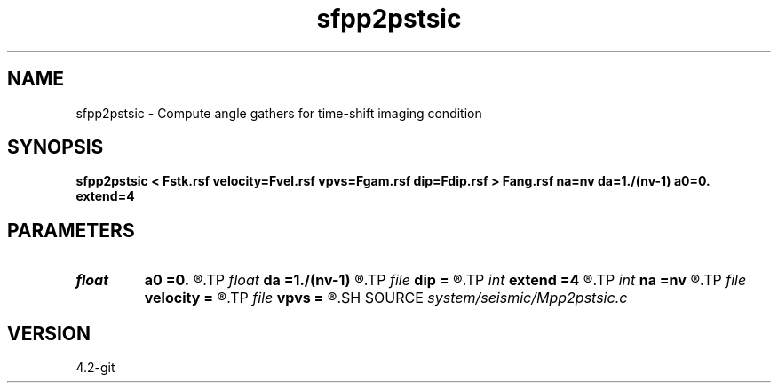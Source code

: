 .TH sfpp2pstsic 1  "APRIL 2023" Madagascar "Madagascar Manuals"
.SH NAME
sfpp2pstsic \- Compute angle gathers for time-shift imaging condition 
.SH SYNOPSIS
.B sfpp2pstsic < Fstk.rsf velocity=Fvel.rsf vpvs=Fgam.rsf dip=Fdip.rsf > Fang.rsf na=nv da=1./(nv-1) a0=0. extend=4
.SH PARAMETERS
.PD 0
.TP
.I float  
.B a0
.B =0.
.R  
.TP
.I float  
.B da
.B =1./(nv-1)
.R  
.TP
.I file   
.B dip
.B =
.R  	auxiliary input file name
.TP
.I int    
.B extend
.B =4
.R  	tmp extension
.TP
.I int    
.B na
.B =nv
.R  
.TP
.I file   
.B velocity
.B =
.R  	auxiliary input file name
.TP
.I file   
.B vpvs
.B =
.R  	auxiliary input file name
.SH SOURCE
.I system/seismic/Mpp2pstsic.c
.SH VERSION
4.2-git

